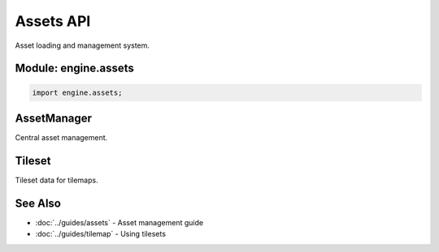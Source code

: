 Assets API
==========

Asset loading and management system.

Module: engine.assets
----------------------

.. code-block:: cpp

   import engine.assets;

AssetManager
------------

Central asset management.

.. doxygenclass:: engine::assets::AssetManager
   :members:
   :undoc-members:

Tileset
-------

Tileset data for tilemaps.

.. doxygenclass:: engine::assets::Tileset
   :members:
   :undoc-members:

See Also
--------

* :doc:`../guides/assets` - Asset management guide
* :doc:`../guides/tilemap` - Using tilesets
